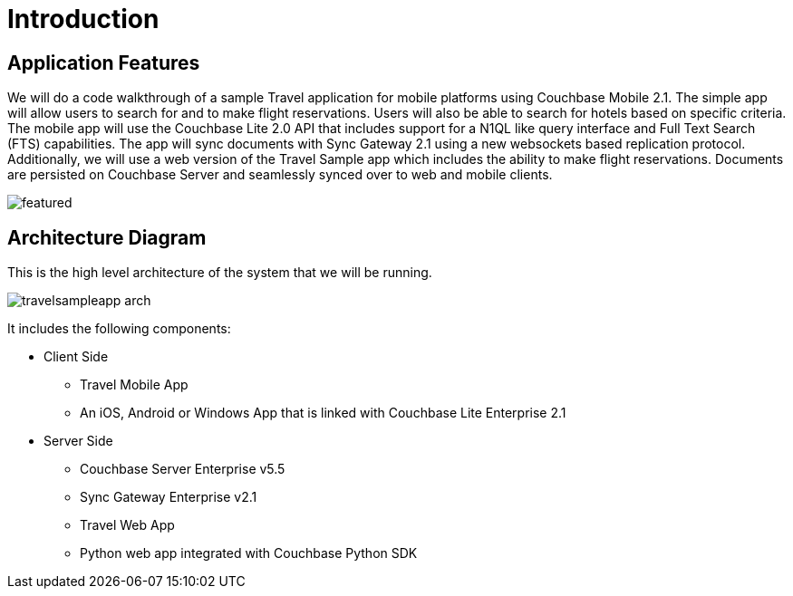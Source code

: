 = Introduction

== Application Features

We will do a code walkthrough of a sample Travel application for mobile platforms using Couchbase Mobile 2.1.
The simple app will allow users to search for and to make flight reservations.
Users will also be able to search for hotels based on specific criteria.
The mobile app will use the Couchbase Lite 2.0 API that includes support for a N1QL like query interface and Full Text Search (FTS) capabilities.
The app will sync documents with Sync Gateway 2.1 using a new websockets based replication protocol.
Additionally, we will use a web version of the Travel Sample app which includes the ability to make flight reservations.
Documents are persisted on Couchbase Server and seamlessly synced over to web and mobile clients.

image:https://duaw26jehqd4r.cloudfront.net/items/322M3j0K241Q3Z3S0L2B/featured.png[]

== Architecture Diagram

This is the high level architecture of the system that we will be running.

image:https://raw.githubusercontent.com/couchbaselabs/mobile-travel-sample/master/content/assets/travelsampleapp-arch.png[]

It includes the following components:

* Client Side
** Travel Mobile App
** An iOS, Android or Windows App that is linked with Couchbase Lite Enterprise 2.1
* Server Side
** Couchbase Server Enterprise v5.5
** Sync Gateway Enterprise v2.1
** Travel Web App
** Python web app integrated with Couchbase Python SDK
